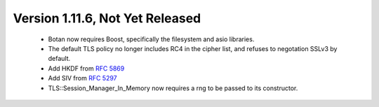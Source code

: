 Version 1.11.6, Not Yet Released
^^^^^^^^^^^^^^^^^^^^^^^^^^^^^^^^^^^^^^^^

 * Botan now requires Boost, specifically the filesystem and asio libraries.

 * The default TLS policy no longer includes RC4 in the cipher list, and
   refuses to negotation SSLv3 by default.

 * Add HKDF from :rfc:`5869`

 * Add SIV from :rfc:`5297`

 * TLS::Session_Manager_In_Memory now requires a rng to be passed to its
   constructor.
